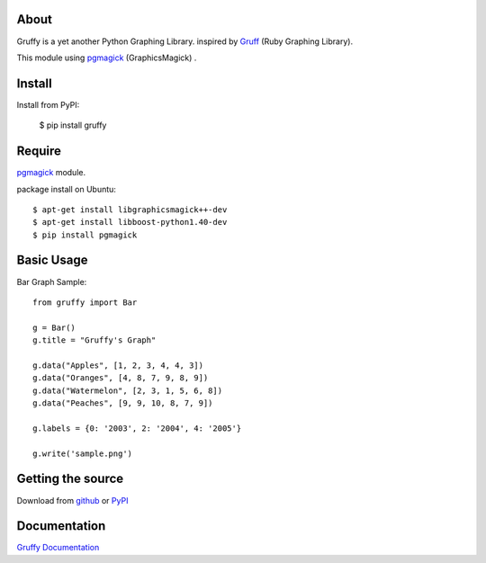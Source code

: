 About
=====
Gruffy is a yet another Python Graphing Library.
inspired by `Gruff`_ (Ruby Graphing Library).

This module using `pgmagick`_ (GraphicsMagick) .

.. _`Gruff`: http://nubyonrails.com/pages/gruff
.. _`pgmagick`: http://pypi.python.org/pypi/pgmagick/


Install
=======
Install from PyPI:

    $ pip install gruffy


Require
=======
`pgmagick`_ module.

package install on Ubuntu::

    $ apt-get install libgraphicsmagick++-dev
    $ apt-get install libboost-python1.40-dev
    $ pip install pgmagick


Basic Usage
===========

Bar Graph Sample::

    from gruffy import Bar

    g = Bar()
    g.title = "Gruffy's Graph"

    g.data("Apples", [1, 2, 3, 4, 4, 3])
    g.data("Oranges", [4, 8, 7, 9, 8, 9])
    g.data("Watermelon", [2, 3, 1, 5, 6, 8])
    g.data("Peaches", [9, 9, 10, 8, 7, 9])

    g.labels = {0: '2003', 2: '2004', 4: '2005'}

    g.write('sample.png')


Getting the source
==================
Download from github_ or PyPI_

.. _github: http://github.com/hhatto/gruffy
.. _PyPI: http://pypi.python.org/pypi/gruffy


Documentation
=============
`Gruffy Documentation`_

.. _`Gruffy Documentation`: http://www.hexacosa.net/documents/gruffy/

